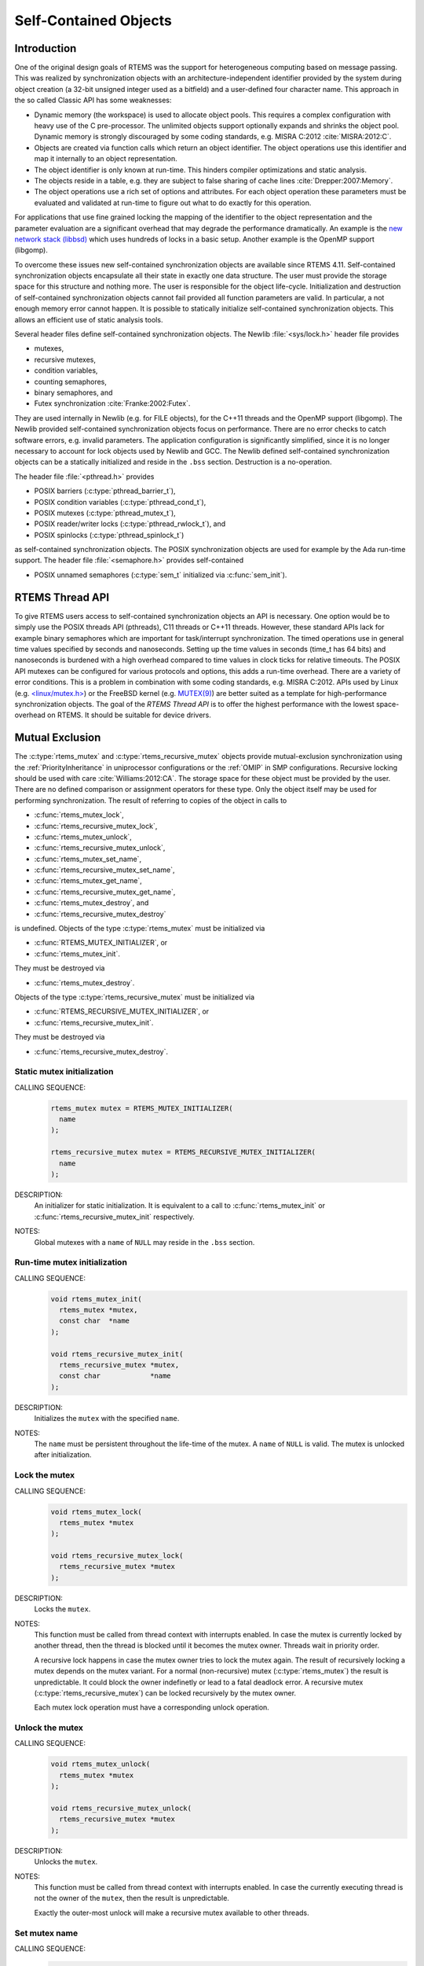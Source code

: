 .. SPDX-License-Identifier: CC-BY-SA-4.0

.. Copyright (C) 2014, 2017.
.. COMMENT: embedded brains GmbH.

Self-Contained Objects
**********************

Introduction
============

One of the original design goals of RTEMS was the support for heterogeneous
computing based on message passing.  This was realized by synchronization
objects with an architecture-independent identifier provided by the system
during object creation (a 32-bit unsigned integer used as a bitfield) and a
user-defined four character name.  This approach in the so called Classic API
has some weaknesses:

* Dynamic memory (the workspace) is used to allocate object pools.  This
  requires a complex configuration with heavy use of the C pre-processor.
  The unlimited objects support optionally expands and shrinks the object pool.
  Dynamic memory is strongly discouraged by some coding standards, e.g.  MISRA
  C:2012 :cite:`MISRA:2012:C`.

* Objects are created via function calls which return an object identifier.
  The object operations use this identifier and map it internally to an object
  representation.

* The object identifier is only known at run-time.  This hinders compiler
  optimizations and static analysis.

* The objects reside in a table, e.g. they are subject to false sharing of
  cache lines :cite:`Drepper:2007:Memory`.

* The object operations use a rich set of options and attributes.  For each
  object operation these parameters must be evaluated and validated at run-time
  to figure out what to do exactly for this operation.

For applications that use fine grained locking the mapping of the identifier to
the object representation and the parameter evaluation are a significant
overhead that may degrade the performance dramatically.  An example is the `new
network stack (libbsd) <https://git.rtems.org/rtems-libbsd>`_ which uses
hundreds of locks in a basic setup.  Another example is the OpenMP support
(libgomp).

To overcome these issues new self-contained synchronization objects are
available since RTEMS 4.11.  Self-contained synchronization objects encapsulate
all their state in exactly one data structure.  The user must provide the
storage space for this structure and nothing more.  The user is responsible for
the object life-cycle.  Initialization and destruction of self-contained
synchronization objects cannot fail provided all function parameters are valid.
In particular, a not enough memory error cannot happen.  It is possible to
statically initialize self-contained synchronization objects.  This allows an
efficient use of static analysis tools.

Several header files define self-contained synchronization objects.  The Newlib
:file:`<sys/lock.h>` header file provides

* mutexes,

* recursive mutexes,

* condition variables,

* counting semaphores,

* binary semaphores, and

* Futex synchronization :cite:`Franke:2002:Futex`.

They are used internally in Newlib (e.g. for FILE objects), for the C++11
threads and the OpenMP support (libgomp).  The Newlib provided self-contained
synchronization objects focus on performance.  There are no error checks to
catch software errors, e.g. invalid parameters.  The application configuration
is significantly simplified, since it is no longer necessary to account for
lock objects used by Newlib and GCC.  The Newlib defined self-contained
synchronization objects can be a statically initialized and reside in the
``.bss`` section.  Destruction is a no-operation.

The header file :file:`<pthread.h>` provides

* POSIX barriers (:c:type:`pthread_barrier_t`),

* POSIX condition variables (:c:type:`pthread_cond_t`),

* POSIX mutexes (:c:type:`pthread_mutex_t`),

* POSIX reader/writer locks (:c:type:`pthread_rwlock_t`), and

* POSIX spinlocks (:c:type:`pthread_spinlock_t`)

as self-contained synchronization objects.  The POSIX synchronization objects are
used for example by the Ada run-time support.  The header file
:file:`<semaphore.h>` provides self-contained

* POSIX unnamed semaphores (:c:type:`sem_t` initialized via :c:func:`sem_init`).

RTEMS Thread API
================

To give RTEMS users access to self-contained synchronization objects an API is
necessary.  One option would be to simply use the POSIX threads API (pthreads),
C11 threads or C++11 threads.  However, these standard APIs lack for example
binary semaphores which are important for task/interrupt synchronization.  The
timed operations use in general time values specified by seconds and
nanoseconds.  Setting up the time values in seconds (time_t has 64 bits) and
nanoseconds is burdened with a high overhead compared to time values in clock
ticks for relative timeouts.  The POSIX API mutexes can be configured for
various protocols and options, this adds a run-time overhead.  There are a
variety of error conditions.  This is a problem in combination with some coding
standards, e.g.  MISRA C:2012.  APIs used by Linux (e.g. `<linux/mutex.h>
<http://lxr.free-electrons.com/source/include/linux/mutex.h>`_) or the FreeBSD
kernel (e.g. `MUTEX(9)
<https://www.freebsd.org/cgi/man.cgi?query=mutex&sektion=9>`_) are better
suited as a template for high-performance synchronization objects.  The goal of
the `RTEMS Thread API` is to offer the highest performance with the lowest
space-overhead on RTEMS.  It should be suitable for device drivers.

Mutual Exclusion
================

The :c:type:`rtems_mutex` and :c:type:`rtems_recursive_mutex` objects provide
mutual-exclusion synchronization using the :ref:`PriorityInheritance` in
uniprocessor configurations or the :ref:`OMIP` in SMP configurations.
Recursive locking should be used with care :cite:`Williams:2012:CA`.  The
storage space for these object must be provided by the user.  There are no
defined comparison or assignment operators for these type.  Only the object
itself may be used for performing synchronization.  The result of referring to
copies of the object in calls to

* :c:func:`rtems_mutex_lock`,

* :c:func:`rtems_recursive_mutex_lock`,

* :c:func:`rtems_mutex_unlock`,

* :c:func:`rtems_recursive_mutex_unlock`,

* :c:func:`rtems_mutex_set_name`,

* :c:func:`rtems_recursive_mutex_set_name`,

* :c:func:`rtems_mutex_get_name`,

* :c:func:`rtems_recursive_mutex_get_name`,

* :c:func:`rtems_mutex_destroy`, and

* :c:func:`rtems_recursive_mutex_destroy`

is undefined.  Objects of the type :c:type:`rtems_mutex` must be initialized
via

* :c:func:`RTEMS_MUTEX_INITIALIZER`, or

* :c:func:`rtems_mutex_init`.

They must be destroyed via

* :c:func:`rtems_mutex_destroy`.

Objects of the type :c:type:`rtems_recursive_mutex` must be initialized via

* :c:func:`RTEMS_RECURSIVE_MUTEX_INITIALIZER`, or

* :c:func:`rtems_recursive_mutex_init`.

They must be destroyed via

* :c:func:`rtems_recursive_mutex_destroy`.

.. raw:: latex

    \clearpage

Static mutex initialization
---------------------------

CALLING SEQUENCE:
    .. code-block:: c

        rtems_mutex mutex = RTEMS_MUTEX_INITIALIZER(
          name
        );

        rtems_recursive_mutex mutex = RTEMS_RECURSIVE_MUTEX_INITIALIZER(
          name
        );

DESCRIPTION:
    An initializer for static initialization.  It is equivalent to a call to
    :c:func:`rtems_mutex_init` or :c:func:`rtems_recursive_mutex_init`
    respectively.

NOTES:
    Global mutexes with a ``name`` of ``NULL`` may reside in the ``.bss``
    section.

.. raw:: latex

    \clearpage

Run-time mutex initialization
-----------------------------

CALLING SEQUENCE:
    .. code-block:: c

        void rtems_mutex_init(
          rtems_mutex *mutex,
          const char  *name
        );

        void rtems_recursive_mutex_init(
          rtems_recursive_mutex *mutex,
          const char            *name
        );

DESCRIPTION:
    Initializes the ``mutex`` with the specified ``name``.

NOTES:
    The ``name`` must be persistent throughout the life-time of the mutex.  A
    ``name`` of ``NULL`` is valid.  The mutex is unlocked after initialization.

.. raw:: latex

    \clearpage

Lock the mutex
--------------

CALLING SEQUENCE:
    .. code-block:: c

        void rtems_mutex_lock(
          rtems_mutex *mutex
        );

        void rtems_recursive_mutex_lock(
          rtems_recursive_mutex *mutex
        );

DESCRIPTION:
    Locks the ``mutex``.

NOTES:
    This function must be called from thread context with interrupts enabled.
    In case the mutex is currently locked by another thread, then the thread is
    blocked until it becomes the mutex owner.  Threads wait in priority order.

    A recursive lock happens in case the mutex owner tries to lock the mutex
    again.  The result of recursively locking a mutex depends on the mutex
    variant.  For a normal (non-recursive) mutex (:c:type:`rtems_mutex`) the
    result is unpredictable.  It could block the owner indefinetly or lead to a
    fatal deadlock error.  A recursive mutex (:c:type:`rtems_recursive_mutex`)
    can be locked recursively by the mutex owner.

    Each mutex lock operation must have a corresponding unlock operation.

.. raw:: latex

    \clearpage

Unlock the mutex
----------------

CALLING SEQUENCE:
    .. code-block:: c

        void rtems_mutex_unlock(
          rtems_mutex *mutex
        );

        void rtems_recursive_mutex_unlock(
          rtems_recursive_mutex *mutex
        );

DESCRIPTION:
    Unlocks the ``mutex``.

NOTES:
    This function must be called from thread context with interrupts enabled.
    In case the currently executing thread is not the owner of the ``mutex``,
    then the result is unpredictable.

    Exactly the outer-most unlock will make a recursive mutex available to
    other threads.

.. raw:: latex

    \clearpage

.. raw:: latex

    \clearpage

Set mutex name
--------------

CALLING SEQUENCE:
    .. code-block:: c

        void rtems_mutex_set_name(
          rtems_mutex *mutex,
          const char  *name
        );

        void rtems_recursive_mutex_set_name(
          rtems_recursive_mutex *mutex,
          const char            *name
        );

DESCRIPTION:
    Sets the ``mutex`` name to ``name``.

NOTES:
    The ``name`` must be persistent throughout the life-time of the mutex.  A
    ``name`` of ``NULL`` is valid.

.. raw:: latex

    \clearpage

Get mutex name
--------------

CALLING SEQUENCE:
    .. code-block:: c

        const char *rtems_mutex_get_name(
          const rtems_mutex *mutex
        );

        const char *rtems_recursive_mutex_get_name(
          const rtems_recursive_mutex *mutex
        );

DESCRIPTION:
    Returns the ``mutex`` name.

NOTES:
    The name may be ``NULL``.

Mutex destruction
-----------------

CALLING SEQUENCE:
    .. code-block:: c

        void rtems_mutex_destroy(
          rtems_mutex *mutex
        );

        void rtems_recursive_mutex_destroy(
          rtems_recursive_mutex *mutex
        );

DESCRIPTION:
    Destroys the ``mutex``.

NOTES:
    In case the mutex is locked or still in use, then the result is
    unpredictable.

Condition Variables
===================

The :c:type:`rtems_condition_variable` object provides a condition variable
synchronization object.  The storage space for this object must be provided by
the user.  There are no defined comparison or assignment operators for this
type.  Only the object itself may be used for performing synchronization.  The
result of referring to copies of the object in calls to

* :c:func:`rtems_condition_variable_wait`,

* :c:func:`rtems_condition_variable_signal`,

* :c:func:`rtems_condition_variable_broadcast`,

* :c:func:`rtems_condition_variable_set_name`,

* :c:func:`rtems_condition_variable_get_name`, and

* :c:func:`rtems_condition_variable_destroy`

is undefined.  Objects of this type must be initialized via

* :c:func:`RTEMS_CONDITION_VARIABLE_INITIALIZER`, or

* :c:func:`rtems_condition_variable_init`.

They must be destroyed via

* :c:func:`rtems_condition_variable_destroy`.

.. raw:: latex

    \clearpage

Static condition variable initialization
----------------------------------------

CALLING SEQUENCE:
    .. code-block:: c

        rtems_condition_variable condition_variable = RTEMS_CONDITION_VARIABLE_INITIALIZER(
          name
        );

DESCRIPTION:
    An initializer for static initialization.  It is equivalent to a call to
    :c:func:`rtems_condition_variable_init`.

NOTES:
    Global condition variables with a ``name`` of ``NULL`` may reside in the
    ``.bss`` section.

.. raw:: latex

    \clearpage

Run-time condition variable initialization
------------------------------------------

CALLING SEQUENCE:
    .. code-block:: c

        void rtems_condition_variable_init(
          rtems_condition_variable *condition_variable,
          const char               *name
        );

DESCRIPTION:
    Initializes the ``condition_variable`` with the specified ``name``.

NOTES:
    The ``name`` must be persistent throughout the life-time of the condition
    variable.  A ``name`` of ``NULL`` is valid.

.. raw:: latex

    \clearpage

Wait for condition signal
-------------------------

CALLING SEQUENCE:
    .. code-block:: c

        void rtems_condition_variable_wait(
          rtems_condition_variable *condition_variable,
          rtems_mutex              *mutex
        );

DESCRIPTION:
    Atomically waits for a condition signal and unlocks the mutex.  Once the
    condition is signalled to the thread it wakes up and locks the mutex again.

NOTES:
    This function must be called from thread context with interrupts enabled.
    Threads wait in priority order.

.. raw:: latex

    \clearpage

Signals a condition change
--------------------------

CALLING SEQUENCE:
    .. code-block:: c

        void rtems_condition_variable_signal(
          rtems_condition_variable *condition_variable
        );

DESCRIPTION:
    Signals a condition change to the highest priority waiting thread.  If no
    threads wait currently on this condition variable, then nothing happens.

.. raw:: latex

    \clearpage

Broadcasts a condition change
-----------------------------

CALLING SEQUENCE:
    .. code-block:: c

        void rtems_condition_variable_broadcast(
          rtems_condition_variable *condition_variable
        );

DESCRIPTION:
    Signals a condition change to all waiting thread.  If no threads wait
    currently on this condition variable, then nothing happens.

.. raw:: latex

    \clearpage

.. raw:: latex

    \clearpage

Set condition variable name
---------------------------

CALLING SEQUENCE:
    .. code-block:: c

        void rtems_condition_variable_set_name(
          rtems_condition_variable *condition_variable,
          const char               *name
        );

DESCRIPTION:
    Sets the ``condition_variable`` name to ``name``.

NOTES:
    The ``name`` must be persistent throughout the life-time of the condition
    variable.  A ``name`` of ``NULL`` is valid.

.. raw:: latex

    \clearpage

Get condition variable name
---------------------------

CALLING SEQUENCE:
    .. code-block:: c

        const char *rtems_condition_variable_get_name(
          const rtems_condition_variable *condition_variable
        );

DESCRIPTION:
    Returns the ``condition_variable`` name.

NOTES:
    The name may be ``NULL``.

Condition variable destruction
------------------------------

CALLING SEQUENCE:
    .. code-block:: c

        void rtems_condition_variable_destroy(
          rtems_condition_variable *condition_variable
        );

DESCRIPTION:
    Destroys the ``condition_variable``.

NOTES:
    In case the condition variable still in use, then the result is
    unpredictable.

Counting Semaphores
===================

The :c:type:`rtems_counting_semaphore` object provides a counting semaphore
synchronization object.  The storage space for this object must be provided by
the user.  There are no defined comparison or assignment operators for this
type.  Only the object itself may be used for performing synchronization.  The
result of referring to copies of the object in calls to

* :c:func:`rtems_counting_semaphore_wait`,

* :c:func:`rtems_counting_semaphore_post`,

* :c:func:`rtems_counting_semaphore_set_name`,

* :c:func:`rtems_counting_semaphore_get_name`, and

* :c:func:`rtems_counting_semaphore_destroy`

is undefined.  Objects of this type must be initialized via

* :c:func:`RTEMS_COUNTING_SEMAPHORE_INITIALIZER`, or

* :c:func:`rtems_counting_semaphore_init`.

They must be destroyed via

* :c:func:`rtems_counting_semaphore_destroy`.

.. raw:: latex

    \clearpage

Static counting semaphore initialization
----------------------------------------

CALLING SEQUENCE:
    .. code-block:: c

        rtems_counting_semaphore counting_semaphore = RTEMS_COUNTING_SEMAPHORE_INITIALIZER(
          name,
          value
        );

DESCRIPTION:
    An initializer for static initialization.  It is equivalent to a call to
    :c:func:`rtems_counting_semaphore_init`.

NOTES:
    Global counting semaphores with a ``name`` of ``NULL`` may reside in the
    ``.bss`` section.

.. raw:: latex

    \clearpage

Run-time counting semaphore initialization
------------------------------------------

CALLING SEQUENCE:
    .. code-block:: c

        void rtems_counting_semaphore_init(
          rtems_counting_semaphore *counting_semaphore,
          const char               *name,
          unsigned int              value
        );

DESCRIPTION:
    Initializes the ``counting_semaphore`` with the specified ``name`` and
    ``value``.  The initial value is set to ``value``.

NOTES:
    The ``name`` must be persistent throughout the life-time of the counting
    semaphore.  A ``name`` of ``NULL`` is valid.

.. raw:: latex

    \clearpage

Wait for a counting semaphore
-----------------------------

CALLING SEQUENCE:
    .. code-block:: c

        void rtems_counting_semaphore_wait(
          rtems_counting_semaphore *counting_semaphore
        );

DESCRIPTION:
    Waits for the ``counting_semaphore``.  In case the current semaphore value
    is positive, then the value is decremented and the function returns
    immediately, otherwise the thread is blocked waiting for a semaphore post.

NOTES:
    This function must be called from thread context with interrupts enabled.
    Threads wait in priority order.

.. raw:: latex

    \clearpage

Post a counting semaphore
-------------------------

CALLING SEQUENCE:
    .. code-block:: c

        void rtems_counting_semaphore_post(
          rtems_counting_semaphore *counting_semaphore
        );

DESCRIPTION:
    Posts the ``counting_semaphore``.  In case at least one thread is waiting
    on the counting semaphore, then the highest priority thread is woken up,
    otherwise the current value is incremented.

NOTES:
    This function may be called from interrupt context.  In case it is called
    from thread context, then interrupts must be enabled.

.. raw:: latex

    \clearpage

.. raw:: latex

    \clearpage

Set counting semaphore name
---------------------------

CALLING SEQUENCE:
    .. code-block:: c

        void rtems_counting_semaphore_set_name(
          rtems_counting_semaphore *counting_semaphore,
          const char               *name
        );

DESCRIPTION:
    Sets the ``counting_semaphore`` name to ``name``.

NOTES:
    The ``name`` must be persistent throughout the life-time of the counting
    semaphore.  A ``name`` of ``NULL`` is valid.

.. raw:: latex

    \clearpage

Get counting semaphore name
---------------------------

CALLING SEQUENCE:
    .. code-block:: c

        const char *rtems_counting_semaphore_get_name(
          const rtems_counting_semaphore *counting_semaphore
        );

DESCRIPTION:
    Returns the ``counting_semaphore`` name.

NOTES:
    The name may be ``NULL``.

Counting semaphore destruction
------------------------------

CALLING SEQUENCE:
    .. code-block:: c

        void rtems_counting_semaphore_destroy(
          rtems_counting_semaphore *counting_semaphore
        );

DESCRIPTION:
    Destroys the ``counting_semaphore``.

NOTES:
    In case the counting semaphore still in use, then the result is
    unpredictable.

Binary Semaphores
=================

The :c:type:`rtems_binary_semaphore` object provides a binary semaphore
synchronization object.  The storage space for this object must be provided by
the user.  There are no defined comparison or assignment operators for this
type.  Only the object itself may be used for performing synchronization.  The
result of referring to copies of the object in calls to

* :c:func:`rtems_binary_semaphore_wait`,

* :c:func:`rtems_binary_semaphore_wait_timed_ticks`,

* :c:func:`rtems_binary_semaphore_try_wait`,

* :c:func:`rtems_binary_semaphore_post`,

* :c:func:`rtems_binary_semaphore_set_name`,

* :c:func:`rtems_binary_semaphore_get_name`, and

* :c:func:`rtems_binary_semaphore_destroy`

is undefined.  Objects of this type must be initialized via

* :c:func:`RTEMS_BINARY_SEMAPHORE_INITIALIZER`, or

* :c:func:`rtems_binary_semaphore_init`.

They must be destroyed via

* :c:func:`rtems_binary_semaphore_destroy`.

.. raw:: latex

    \clearpage

Static binary semaphore initialization
--------------------------------------

CALLING SEQUENCE:
    .. code-block:: c

        rtems_binary_semaphore binary_semaphore = RTEMS_BINARY_SEMAPHORE_INITIALIZER(
          name
        );

DESCRIPTION:
    An initializer for static initialization.  It is equivalent to a call to
    :c:func:`rtems_binary_semaphore_init`.

NOTES:
    Global binary semaphores with a ``name`` of ``NULL`` may reside in the
    ``.bss`` section.

.. raw:: latex

    \clearpage

Run-time binary semaphore initialization
----------------------------------------

CALLING SEQUENCE:
    .. code-block:: c

        void rtems_binary_semaphore_init(
          rtems_binary_semaphore *binary_semaphore,
          const char             *name
        );

DESCRIPTION:
    Initializes the ``binary_semaphore`` with the specified ``name``.  The
    initial value is set to zero.

NOTES:
    The ``name`` must be persistent throughout the life-time of the binary
    semaphore.  A ``name`` of ``NULL`` is valid.

.. raw:: latex

    \clearpage

Wait for a binary semaphore
---------------------------

CALLING SEQUENCE:
    .. code-block:: c

        void rtems_binary_semaphore_wait(
          rtems_binary_semaphore *binary_semaphore
        );

DESCRIPTION:
    Waits for the ``binary_semaphore``.  In case the current semaphore value is
    one, then the value is set to zero and the function returns immediately,
    otherwise the thread is blocked waiting for a semaphore post.

NOTES:
    This function must be called from thread context with interrupts enabled.
    Threads wait in priority order.

.. raw:: latex

    \clearpage

Wait for a binary semaphore with timeout in ticks
-------------------------------------------------

CALLING SEQUENCE:
    .. code-block:: c

        int rtems_binary_semaphore_wait_timed_ticks(
          rtems_binary_semaphore *binary_semaphore,
          uint32_t                ticks
        );

DIRECTIVE STATUS CODES:
    .. list-table::
      :class: rtems-table

      * - ``0``
        - The semaphore wait was successful.
      * - ``ETIMEDOUT``
        - The semaphore wait timed out.

DESCRIPTION:
    Waits for the ``binary_semaphore`` with a timeout in ``ticks``.  In case
    the current semaphore value is one, then the value is set to zero and the
    function returns immediately with a return value of ``0``, otherwise the
    thread is blocked waiting for a semaphore post.  The time waiting for a
    semaphore post is limited by ``ticks``.  A ``ticks`` value of zero
    specifies an infinite timeout.

NOTES:
    This function must be called from thread context with interrupts enabled.
    Threads wait in priority order.

.. raw:: latex

    \clearpage

Tries to wait for a binary semaphore
------------------------------------

CALLING SEQUENCE:
    .. code-block:: c

        int rtems_binary_semaphore_try_wait(
          rtems_binary_semaphore *binary_semaphore
        );

DIRECTIVE STATUS CODES:
    .. list-table::
      :class: rtems-table

      * - ``0``
        - The semaphore wait was successful.
      * - ``EAGAIN``
        - The semaphore wait failed.

DESCRIPTION:
    Tries to wait for the ``binary_semaphore``.  In case the current semaphore
    value is one, then the value is set to zero and the function returns
    immediately with a return value of ``0``, otherwise it returns immediately
    with a return value of ``EAGAIN``.

NOTES:
    This function may be called from interrupt context.  In case it is called
    from thread context, then interrupts must be enabled.

.. raw:: latex

    \clearpage

Post a binary semaphore
-----------------------

CALLING SEQUENCE:
    .. code-block:: c

        void rtems_binary_semaphore_post(
          rtems_binary_semaphore *binary_semaphore
        );

DESCRIPTION:
    Posts the ``binary_semaphore``.  In case at least one thread is waiting
    on the binary semaphore, then the highest priority thread is woken up,
    otherwise the current value is set to one.

NOTES:
    This function may be called from interrupt context.  In case it is called
    from thread context, then interrupts must be enabled.

.. raw:: latex

    \clearpage

.. raw:: latex

    \clearpage

Set binary semaphore name
-------------------------

CALLING SEQUENCE:
    .. code-block:: c

        void rtems_binary_semaphore_set_name(
          rtems_binary_semaphore *binary_semaphore,
          const char             *name
        );

DESCRIPTION:
    Sets the ``binary_semaphore`` name to ``name``.

NOTES:
    The ``name`` must be persistent throughout the life-time of the binary
    semaphore.  A ``name`` of ``NULL`` is valid.

.. raw:: latex

    \clearpage

Get binary semaphore name
-------------------------

CALLING SEQUENCE:
    .. code-block:: c

        const char *rtems_binary_semaphore_get_name(
          const rtems_binary_semaphore *binary_semaphore
        );

DESCRIPTION:
    Returns the ``binary_semaphore`` name.

NOTES:
    The name may be ``NULL``.

Binary semaphore destruction
----------------------------

CALLING SEQUENCE:
    .. code-block:: c

        void rtems_binary_semaphore_destroy(
          rtems_binary_semaphore *binary_semaphore
        );

DESCRIPTION:
    Destroys the ``binary_semaphore``.

NOTES:
    In case the binary semaphore still in use, then the result is
    unpredictable.

Threads
=======

.. warning::

   The self-contained threads support is work in progress.  In contrast to the
   synchronization objects the self-contained thread support is not just an API
   glue layer to already existing implementations.

The :c:type:`rtems_thread` object provides a thread of execution.

CALLING SEQUENCE:
    .. code-block:: c

        RTEMS_THREAD_INITIALIZER(
          name,
          thread_size,
          priority,
          flags,
          entry,
          arg
        );

        void rtems_thread_start(
          rtems_thread *thread,
          const char   *name,
          size_t        thread_size,
          uint32_t      priority,
          uint32_t      flags,
          void       ( *entry )( void * ),
          void         *arg
        );

        void rtems_thread_restart(
          rtems_thread *thread,
          void         *arg
        ) RTEMS_NO_RETURN;

        void rtems_thread_event_send(
          rtems_thread *thread,
          uint32_t      events
        );

        uint32_t rtems_thread_event_poll(
          rtems_thread *thread,
          uint32_t      events_of_interest
        );

        uint32_t rtems_thread_event_wait_all(
          rtems_thread *thread,
          uint32_t      events_of_interest
        );

        uint32_t rtems_thread_event_wait_any(
          rtems_thread *thread,
          uint32_t      events_of_interest
        );

        void rtems_thread_destroy(
          rtems_thread *thread
        );

        void rtems_thread_destroy_self(
          void
        ) RTEMS_NO_RETURN;
